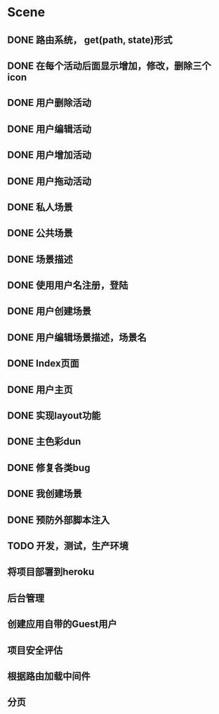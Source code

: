 * Scene
** DONE 路由系统， get(path, state)形式
** DONE 在每个活动后面显示增加，修改，删除三个icon
** DONE 用户删除活动
** DONE 用户编辑活动
** DONE 用户增加活动
** DONE 用户拖动活动
** DONE 私人场景
** DONE 公共场景
** DONE 场景描述
** DONE 使用用户名注册，登陆
** DONE 用户创建场景
** DONE 用户编辑场景描述，场景名
** DONE Index页面
** DONE 用户主页
** DONE 实现layout功能
** DONE 主色彩dun
** DONE 修复各类bug   
** DONE 我创建场景
** DONE 预防外部脚本注入
** TODO 开发，测试，生产环境
** 将项目部署到heroku
** 后台管理
** 创建应用自带的Guest用户
** 项目安全评估
** 根据路由加载中间件
** 分页
